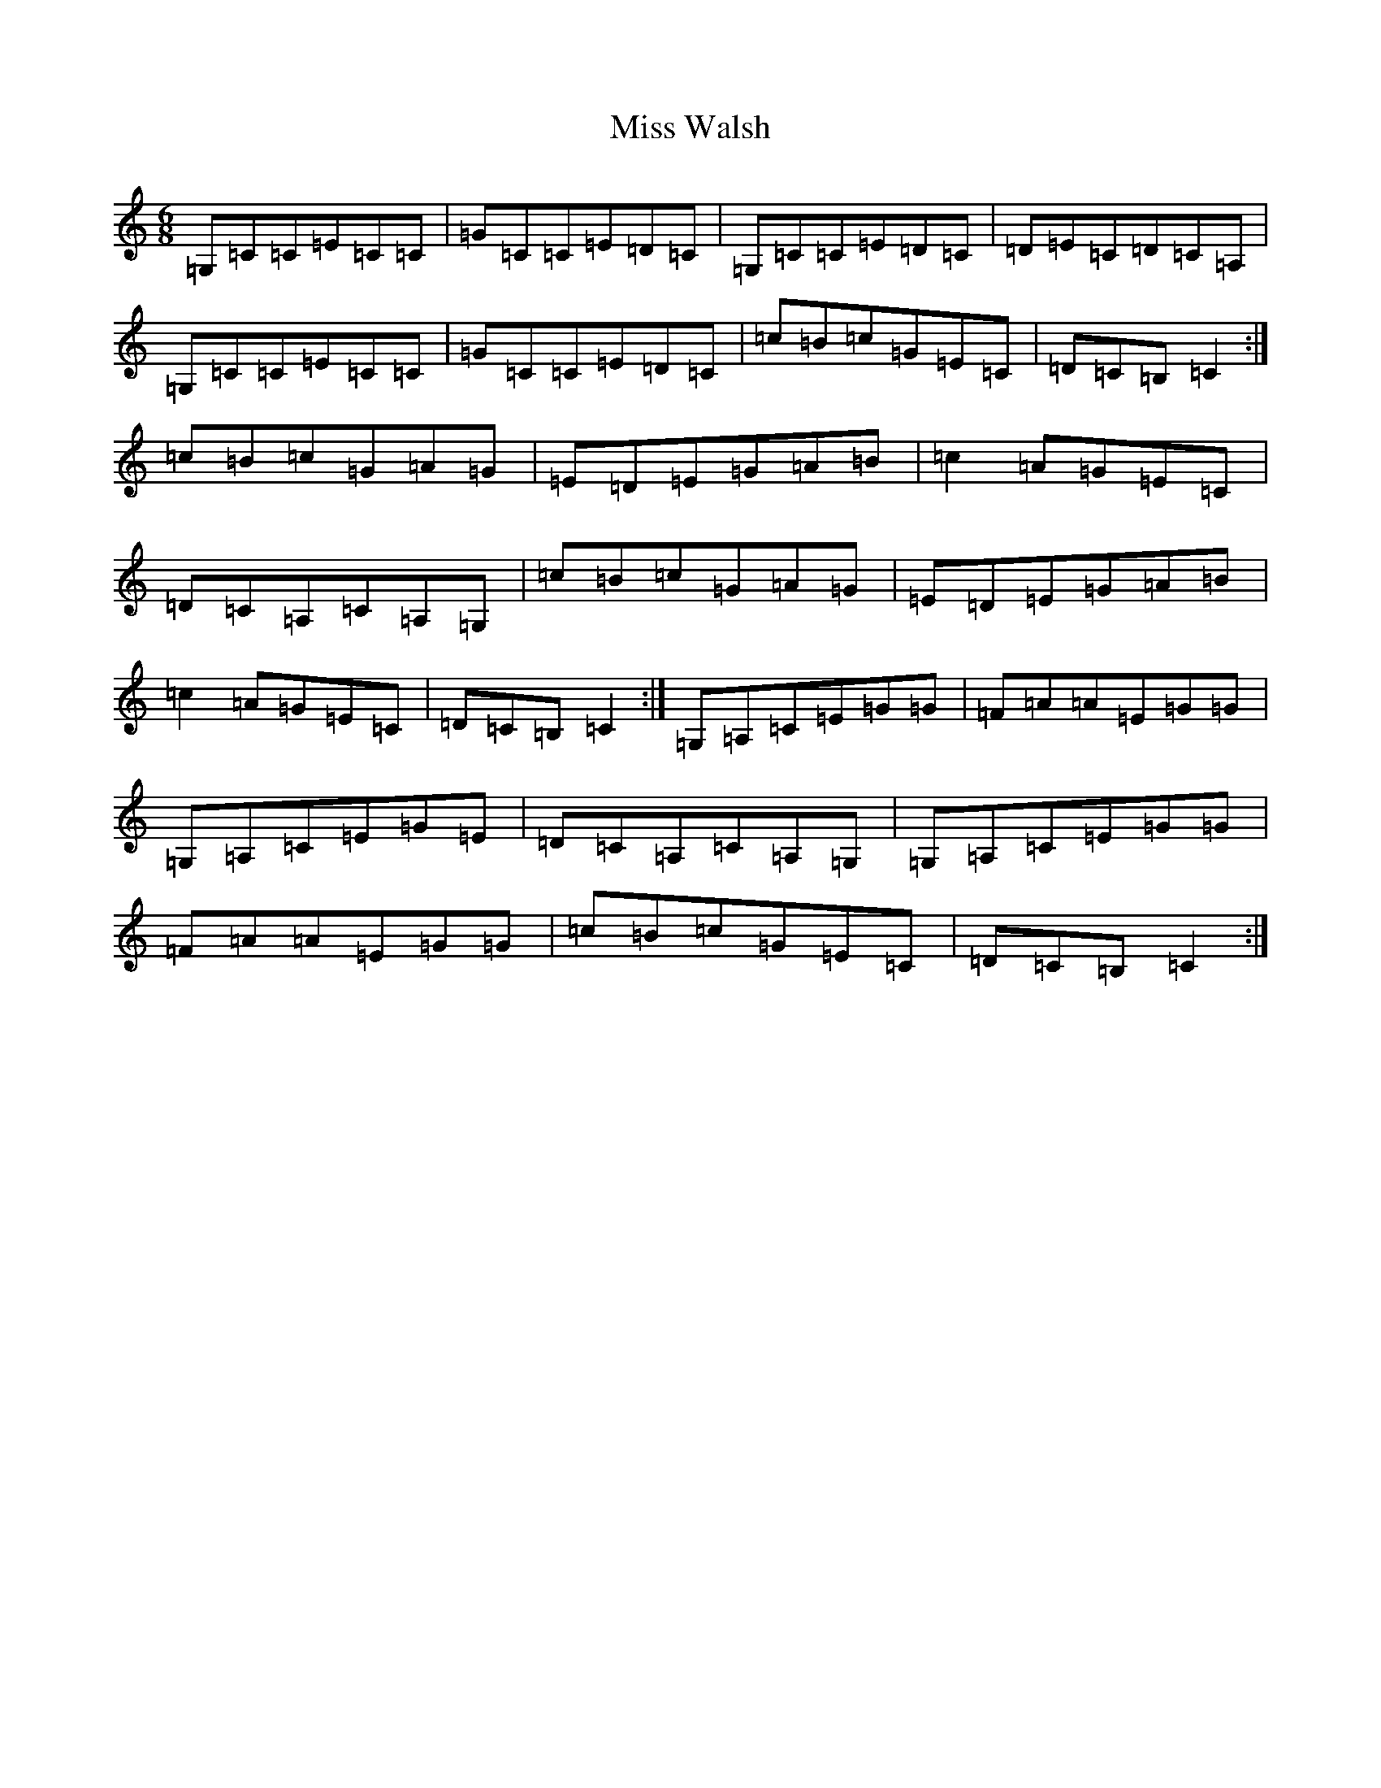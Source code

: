 X: 14451
T: Miss Walsh
S: https://thesession.org/tunes/3395#setting16447
R: jig
M:6/8
L:1/8
K: C Major
=G,=C=C=E=C=C|=G=C=C=E=D=C|=G,=C=C=E=D=C|=D=E=C=D=C=A,|=G,=C=C=E=C=C|=G=C=C=E=D=C|=c=B=c=G=E=C|=D=C=B,=C2:|=c=B=c=G=A=G|=E=D=E=G=A=B|=c2=A=G=E=C|=D=C=A,=C=A,=G,|=c=B=c=G=A=G|=E=D=E=G=A=B|=c2=A=G=E=C|=D=C=B,=C2:|=G,=A,=C=E=G=G|=F=A=A=E=G=G|=G,=A,=C=E=G=E|=D=C=A,=C=A,=G,|=G,=A,=C=E=G=G|=F=A=A=E=G=G|=c=B=c=G=E=C|=D=C=B,=C2:|